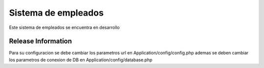 ###################
Sistema de empleados
###################

Este sistema de empleados se encuentra en desarrollo

*******************
Release Information
*******************

Para su configuracion se debe cambiar los parametros url en Application/config/config.php
ademas se deben cambiar los parametros de conexion de DB en Application/config/database.php


